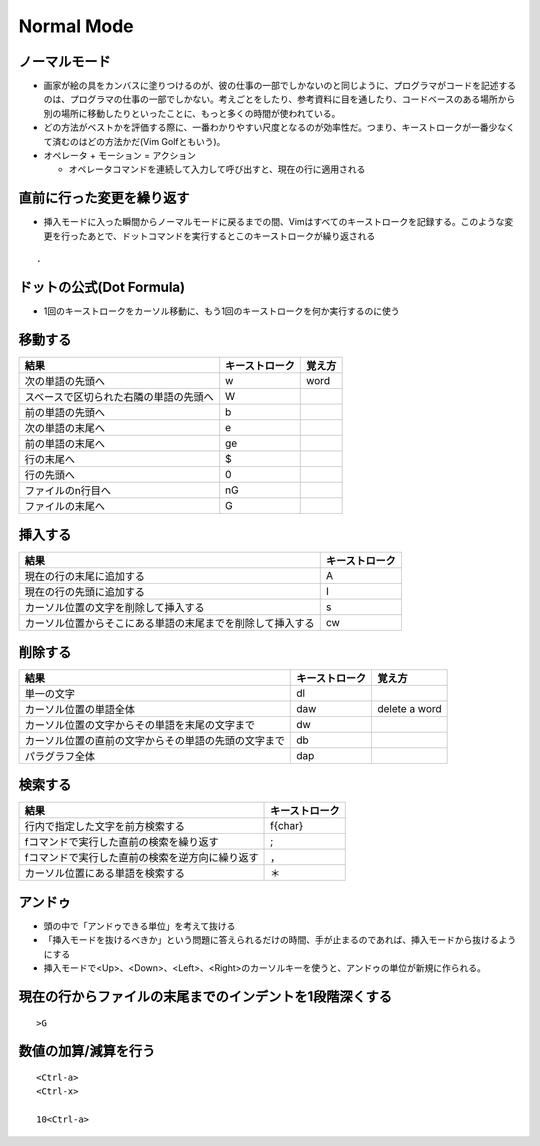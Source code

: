 =============
Normal Mode
=============


ノーマルモード
================

* 画家が絵の具をカンバスに塗りつけるのが、彼の仕事の一部でしかないのと同じように、プログラマがコードを記述するのは、プログラマの仕事の一部でしかない。考えごとをしたり、参考資料に目を通したり、コードベースのある場所から別の場所に移動したりといったことに、もっと多くの時間が使われている。
* どの方法がベストかを評価する際に、一番わかりやすい尺度となるのが効率性だ。つまり、キーストロークが一番少なくて済むのはどの方法かだ(Vim Golfともいう)。
* オペレータ + モーション = アクション

  * オペレータコマンドを連続して入力して呼び出すと、現在の行に適用される


直前に行った変更を繰り返す
============================

* 挿入モードに入った瞬間からノーマルモードに戻るまでの間、Vimはすべてのキーストロークを記録する。このような変更を行ったあとで、ドットコマンドを実行するとこのキーストロークが繰り返される

::

  .


ドットの公式(Dot Formula)
===========================

* 1回のキーストロークをカーソル移動に、もう1回のキーストロークを何か実行するのに使う


移動する
==========

.. csv-table::
  :header-rows: 1

  結果,キーストローク,覚え方
  次の単語の先頭へ,w,word
  スベースで区切られた右隣の単語の先頭へ,W,
  前の単語の先頭へ,b,
  次の単語の末尾へ,e,
  前の単語の末尾へ,ge,
  行の末尾へ,$,
  行の先頭へ,0,
  ファイルのn行目へ,nG
  ファイルの末尾へ,G


挿入する
==========

.. csv-table::
  :header-rows: 1

  結果,キーストローク
  現在の行の末尾に追加する,A
  現在の行の先頭に追加する,I
  カーソル位置の文字を削除して挿入する,s
  カーソル位置からそこにある単語の末尾までを削除して挿入する,cw


削除する
==========

.. csv-table::
  :header-rows: 1

  結果,キーストローク,覚え方
  単一の文字,dl,
  カーソル位置の単語全体,daw,delete a word
  カーソル位置の文字からその単語を末尾の文字まで,dw,
  カーソル位置の直前の文字からその単語の先頭の文字まで,db,
  パラグラフ全体,dap,


検索する
==========

.. csv-table::
  :header-rows: 1

  結果,キーストローク
  行内で指定した文字を前方検索する,f{char}
  fコマンドで実行した直前の検索を繰り返す,;
  fコマンドで実行した直前の検索を逆方向に繰り返す,，
  カーソル位置にある単語を検索する,＊
  

アンドゥ
==========

* 頭の中で「アンドゥできる単位」を考えて抜ける
* 「挿入モードを抜けるべきか」という問題に答えられるだけの時間、手が止まるのであれば、挿入モードから抜けるようにする
* 挿入モードで<Up>、<Down>、<Left>、<Right>のカーソルキーを使うと、アンドゥの単位が新規に作られる。


現在の行からファイルの末尾までのインデントを1段階深くする
===========================================================

::

  >G


数値の加算/減算を行う
=======================

::

  <Ctrl-a>
  <Ctrl-x>

  10<Ctrl-a>

